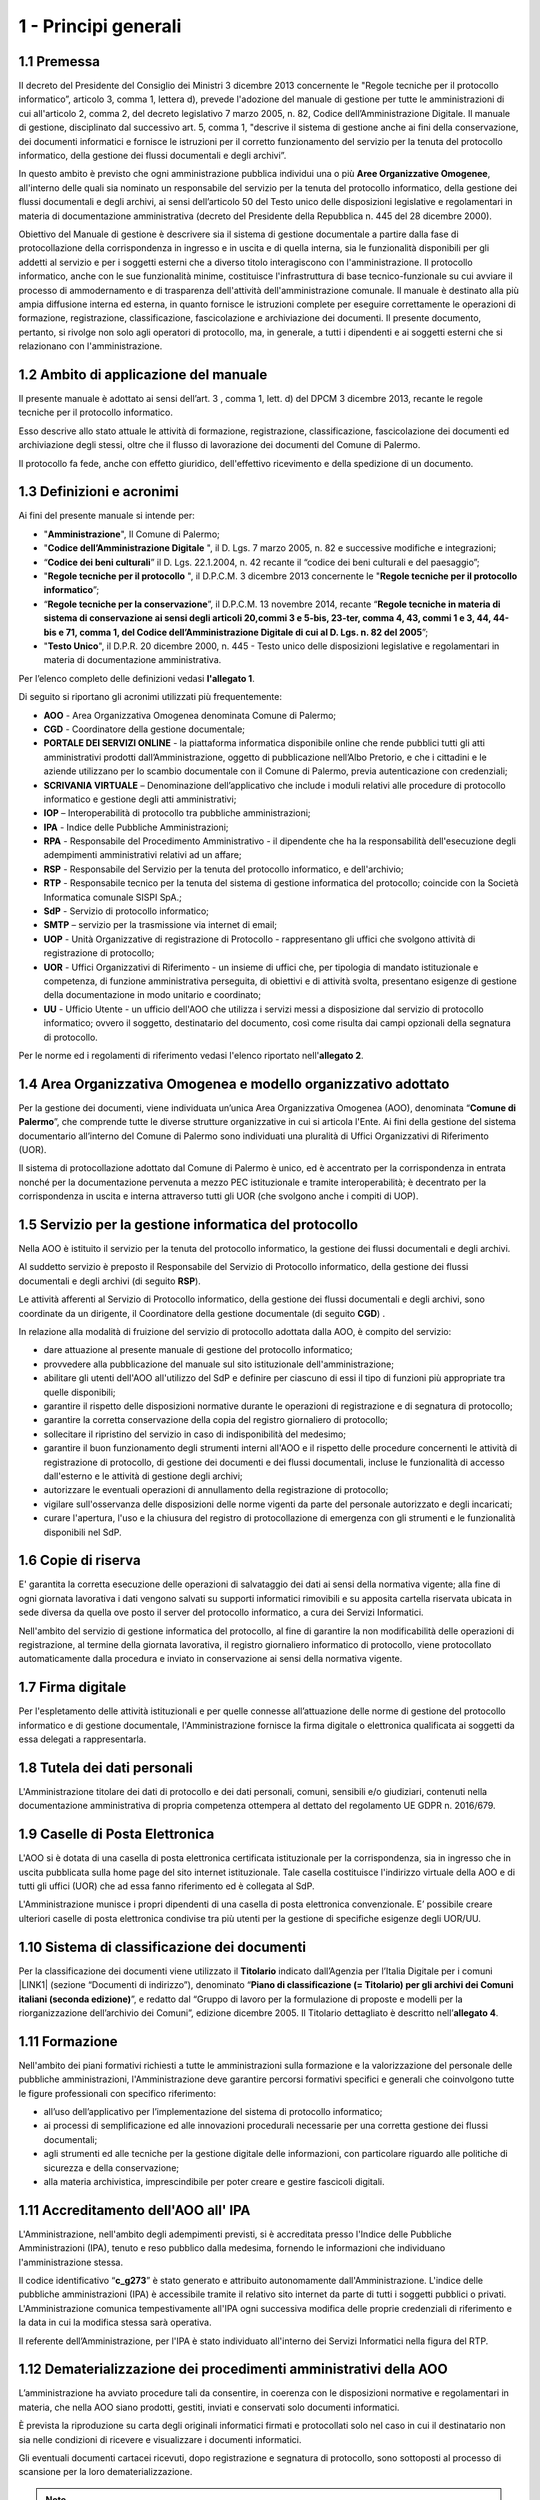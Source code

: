 
.. _hd1f3d7c55f15653646402427195369:

1 - Principi generali
*********************

.. _h73102a5455113924262662197564470:

1.1    Premessa
===============

II decreto del Presidente del Consiglio dei Ministri 3 dicembre 2013 concernente le "Regole tecniche per il protocollo informatico”, articolo 3, comma 1, lettera d), prevede l'adozione del manuale di gestione per tutte le amministrazioni di cui all'articolo 2, comma 2, del decreto legislativo 7 marzo 2005, n. 82, Codice dell’Amministrazione Digitale. Il manuale di gestione, disciplinato dal successivo art. 5, comma 1, "descrive il sistema di gestione anche ai fini della conservazione, dei documenti informatici e fornisce le istruzioni per il corretto funzionamento del servizio per la tenuta del protocollo informatico, della gestione dei flussi documentali e degli archivi”. 

In questo ambito è previsto che ogni amministrazione pubblica individui una o più \ |STYLE0|\ , all'interno delle quali sia nominato un responsabile del servizio per la tenuta del protocollo informatico, della gestione dei flussi documentali e degli archivi, ai sensi dell’articolo 50 del Testo unico delle disposizioni legislative e regolamentari in materia di documentazione amministrativa (decreto del Presidente della Repubblica n. 445 del 28 dicembre 2000). 

Obiettivo del Manuale di gestione è descrivere sia il sistema di gestione documentale a partire dalla fase di protocollazione della corrispondenza in ingresso e in uscita e di quella interna, sia le funzionalità disponibili per gli addetti al servizio e per i soggetti esterni che a diverso titolo interagiscono con l'amministrazione. Il protocollo informatico, anche con le sue funzionalità minime, costituisce l'infrastruttura di base tecnico-funzionale su cui avviare il processo di ammodernamento e di trasparenza dell'attività dell'amministrazione comunale. Il manuale è destinato alla più ampia diffusione interna ed esterna, in quanto fornisce le istruzioni complete per eseguire correttamente le operazioni di formazione, registrazione, classificazione, fascicolazione e archiviazione dei documenti. Il presente documento, pertanto, si rivolge non solo agli operatori di protocollo, ma, in generale, a tutti i dipendenti e ai soggetti esterni che si relazionano con l'amministrazione. 

.. _h3d1e67187810627b2b2e70483d3751f:

1.2     Ambito di applicazione del manuale
==========================================

Il presente manuale è adottato ai sensi dell’art. 3 , comma 1, lett. d) del DPCM 3 dicembre 2013, recante le regole tecniche per il protocollo informatico. 

Esso descrive allo stato attuale le attività di formazione, registrazione, classificazione, fascicolazione dei documenti ed archiviazione degli stessi, oltre che il flusso di lavorazione dei documenti del Comune di Palermo.

Il protocollo fa fede, anche con effetto giuridico, dell'effettivo ricevimento e della spedizione di un documento.

 

.. _h517916676f295d5236d37251515c1a:

1.3       Definizioni e acronimi
================================

Ai fini del presente manuale si intende per:

* "\ |STYLE1|\ ", Il Comune di Palermo;

* "\ |STYLE2|\  ", il D. Lgs. 7 marzo 2005, n. 82 e successive modifiche e integrazioni;

* “\ |STYLE3|\ ” il D. Lgs. 22.1.2004, n. 42 recante il “codice dei beni culturali e del paesaggio”;

* "\ |STYLE4|\  ", il D.P.C.M. 3 dicembre 2013 concernente le "\ |STYLE5|\ ”;

* “\ |STYLE6|\ ”,  il D.P.C.M. 13 novembre 2014, recante “\ |STYLE7|\ ”;

* "\ |STYLE8|\ ", il D.P.R. 20 dicembre 2000, n. 445 - Testo unico delle disposizioni legislative e regolamentari in materia di documentazione amministrativa.

Per l’elenco completo delle definizioni vedasi \ |STYLE9|\ . 

Di seguito si riportano gli acronimi utilizzati più frequentemente: 

* \ |STYLE10|\  - Area Organizzativa Omogenea denominata Comune di Palermo;

* \ |STYLE11|\  - Coordinatore della gestione documentale;

* \ |STYLE12|\  - la piattaforma informatica disponibile online che rende pubblici tutti gli atti amministrativi prodotti dall’Amministrazione, oggetto di pubblicazione nell’Albo Pretorio, e  che i cittadini e le aziende utilizzano per lo scambio documentale con il Comune di Palermo, previa autenticazione con credenziali;

* \ |STYLE13|\  – Denominazione dell’applicativo che include  i moduli relativi alle procedure di protocollo informatico e gestione degli atti amministrativi;

* \ |STYLE14|\  – Interoperabilità di protocollo tra pubbliche amministrazioni;

* \ |STYLE15|\  -  Indice delle Pubbliche Amministrazioni;

* \ |STYLE16|\  - Responsabile del Procedimento Amministrativo - il dipendente che ha la responsabilità dell'esecuzione degli adempimenti amministrativi relativi ad un affare; 

* \ |STYLE17|\  - Responsabile del Servizio per la tenuta del protocollo informatico, e dell'archivio; 

* \ |STYLE18|\  - Responsabile tecnico per la tenuta del sistema di gestione informatica del protocollo; coincide con la Società Informatica comunale SISPI SpA.;

* \ |STYLE19|\  - Servizio di protocollo informatico;

* \ |STYLE20|\  – servizio per la  trasmissione via internet di email;

* \ |STYLE21|\  - Unità Organizzative di registrazione di Protocollo - rappresentano gli uffici che svolgono attività di registrazione di protocollo; 

* \ |STYLE22|\  - Uffici Organizzativi di Riferimento - un insieme di uffici che, per tipologia di mandato istituzionale e competenza, di funzione amministrativa perseguita, di obiettivi e di attività svolta, presentano esigenze di gestione della documentazione in modo unitario e coordinato; 

* \ |STYLE23|\  - Ufficio Utente - un ufficio dell'AOO che utilizza i servizi messi a disposizione dal servizio di protocollo informatico; ovvero il soggetto, destinatario del documento, così come risulta dai campi opzionali della segnatura di protocollo. 

Per le norme ed i regolamenti di riferimento vedasi l'elenco riportato nell'\ |STYLE24|\ .

.. _h216946b6a4f2014785e4527a454b3:

1.4    Area Organizzativa Omogenea e modello organizzativo adottato
===================================================================

Per la gestione dei documenti, viene individuata un’unica Area Organizzativa Omogenea (AOO), denominata “\ |STYLE25|\ ”, che comprende tutte le diverse strutture organizzative in cui si articola l'Ente. Ai fini della gestione del sistema documentario all’interno del Comune di Palermo sono individuati una pluralità di Uffici Organizzativi di Riferimento (UOR).

Il sistema di protocollazione adottato dal Comune di Palermo è unico, ed è accentrato per la corrispondenza in entrata nonché per la documentazione pervenuta a mezzo PEC istituzionale e tramite interoperabilità; è decentrato per la corrispondenza in uscita e interna attraverso tutti gli UOR (che svolgono anche i compiti di  UOP).

.. _h17307d72325ab1910243e6544184b7c:

1.5 Servizio per la gestione informatica del protocollo
=======================================================

Nella AOO è istituito il servizio per la tenuta del protocollo informatico, la gestione dei flussi documentali e degli archivi.

Al suddetto servizio è preposto il Responsabile del Servizio di Protocollo informatico, della gestione dei flussi documentali e degli archivi (di seguito \ |STYLE26|\ ).

Le attività afferenti al Servizio di Protocollo informatico, della gestione dei flussi documentali e degli archivi, sono coordinate da un dirigente, il Coordinatore della gestione documentale (di seguito \ |STYLE27|\ ) .

In relazione alla modalità di fruizione del servizio di protocollo adottata dalla AOO, è compito del servizio:

* dare attuazione al presente manuale di gestione del protocollo informatico;

* provvedere alla pubblicazione del manuale sul sito istituzionale dell'amministrazione;

* abilitare gli utenti dell'AOO all'utilizzo del SdP e definire per ciascuno di essi il tipo di funzioni più appropriate tra quelle disponibili;

* garantire il rispetto delle disposizioni normative durante le operazioni di registrazione e di segnatura di protocollo;

* garantire la corretta conservazione della copia del registro giornaliero di protocollo;

* sollecitare il ripristino del servizio in caso di indisponibilità del medesimo;

* garantire il buon funzionamento degli strumenti interni all'AOO e il rispetto delle procedure concernenti le attività di registrazione di protocollo, di gestione dei documenti e dei flussi documentali, incluse le funzionalità di accesso dall'esterno e le attività di gestione degli archivi;

* autorizzare le eventuali operazioni di annullamento della registrazione di protocollo;

* vigilare sull'osservanza delle disposizioni delle norme vigenti da parte del personale autorizzato e degli incaricati;

* curare l'apertura, l'uso e la chiusura del registro di protocollazione di emergenza con gli strumenti e le funzionalità disponibili nel SdP.

.. _h581837221a5c7c3f5b511e62107357:

1.6     Copie di riserva 
=========================

E' garantita la corretta esecuzione delle operazioni di salvataggio dei dati ai sensi della normativa vigente; alla fine di ogni giornata lavorativa i dati vengono salvati su supporti informatici rimovibili  e su apposita cartella riservata ubicata in sede diversa da quella ove posto il server del protocollo informatico, a cura dei Servizi Informatici.

Nell'ambito del servizio di gestione informatica del protocollo, al fine di garantire la non modificabilità delle operazioni di registrazione, al termine della giornata lavorativa, il registro giornaliero informatico di protocollo, viene protocollato automaticamente dalla procedura e inviato in conservazione ai sensi della normativa vigente. 

.. _h631927131567243634331e9466171:

1.7    Firma digitale
=====================

Per l'espletamento delle attività istituzionali e per quelle connesse all’attuazione delle norme di gestione del protocollo informatico e di gestione documentale, l'Amministrazione fornisce la firma digitale o elettronica qualificata ai soggetti da essa delegati a rappresentarla.

.. _h339327e347c421a53523a295c2c6335:

1.8     Tutela dei dati personali
=================================

L'Amministrazione titolare dei dati di protocollo e dei dati personali, comuni, sensibili e/o giudiziari, contenuti nella documentazione amministrativa di propria competenza ottempera al dettato del regolamento UE GDPR n. 2016/679.

.. _h7f16362e7c3c515515c127550256451:

1.9    Caselle di Posta Elettronica
===================================

L'AOO si è dotata di una casella di posta elettronica certificata istituzionale per la corrispondenza, sia in ingresso che in uscita pubblicata sulla home page del sito internet istituzionale. Tale casella costituisce l'indirizzo virtuale della AOO e di tutti gli uffici (UOR) che ad essa fanno riferimento ed è collegata al SdP.

L'Amministrazione munisce i propri dipendenti di una casella di posta elettronica convenzionale. E’ possibile creare ulteriori caselle di posta elettronica condivise tra più utenti per la gestione di specifiche esigenze degli UOR/UU.

.. _h17211261a5a177d2e537503b446257:

1.10   Sistema di classificazione dei documenti
===============================================

Per la classificazione dei documenti viene utilizzato il  \ |STYLE28|\  indicato dall’Agenzia per l’Italia Digitale per i comuni \ |LINK1|\  (sezione “Documenti di indirizzo”), denominato “\ |STYLE29|\ ”, e redatto dal “Gruppo di lavoro per la formulazione di proposte e modelli per la riorganizzazione dell’archivio dei Comuni”, edizione dicembre 2005. Il Titolario dettagliato è descritto nell’\ |STYLE30|\ .

.. _h25161a3b6e57167716791b3c392f:

1.11   Formazione
=================

Nell'ambito dei piani formativi richiesti a tutte le amministrazioni sulla formazione e la valorizzazione del personale delle pubbliche amministrazioni, l'Amministrazione deve garantire percorsi formativi specifici e generali che coinvolgono tutte le figure professionali con specifico riferimento:

* all’uso dell’applicativo per l’implementazione del sistema di protocollo informatico;

* ai processi di semplificazione ed alle innovazioni procedurali necessarie per una corretta gestione dei flussi documentali;

* agli strumenti ed alle tecniche per la gestione digitale delle informazioni, con particolare riguardo alle politiche di sicurezza e della conservazione;

* alla materia archivistica, imprescindibile per poter creare e gestire fascicoli digitali.

.. _h1d1119466453e7459704b7d6f7a4e69:

1.11   Accreditamento dell'AOO all' IPA
=======================================

L'Amministrazione, nell'ambito degli adempimenti previsti, si è accreditata presso l'Indice delle Pubbliche Amministrazioni (IPA), tenuto e reso pubblico dalla medesima, fornendo le informazioni che individuano l'amministrazione stessa. 

Il codice identificativo “\ |STYLE31|\ ” è stato generato e attribuito autonomamente dall'Amministrazione. L'indice delle pubbliche amministrazioni (IPA) è accessibile tramite il relativo sito internet da parte di tutti i soggetti pubblici o privati. L'Amministrazione comunica tempestivamente all'IPA ogni successiva modifica delle proprie credenziali di riferimento e la data in cui la modifica stessa sarà operativa.

Il referente dell’Amministrazione, per l'IPA è stato individuato all'interno dei Servizi Informatici nella figura del RTP.

.. _h3a3231797f5b1345566e307d73394f:

1.12 Dematerializzazione dei procedimenti amministrativi della AOO
==================================================================

L’amministrazione ha avviato procedure tali da consentire, in coerenza con le disposizioni normative e regolamentari in materia, che nella AOO siano prodotti, gestiti, inviati e conservati solo documenti informatici.

È prevista la riproduzione su carta degli originali informatici firmati e protocollati solo nel caso in cui il destinatario non sia nelle condizioni di ricevere e visualizzare i documenti informatici.

Gli eventuali documenti cartacei ricevuti, dopo registrazione e segnatura di protocollo, sono sottoposti al processo di scansione per la loro dematerializzazione.


..  Note:: 

    Il contenuto del testo di questa pagina è disponibile in formato aperto qui:
    \ |LINK2|\  


.. bottom of content


.. |STYLE0| replace:: **Aree Organizzative Omogenee**

.. |STYLE1| replace:: **Amministrazione**

.. |STYLE2| replace:: **Codice  dell’Amministrazione Digitale**

.. |STYLE3| replace:: **Codice dei beni culturali**

.. |STYLE4| replace:: **Regole tecniche per il protocollo**

.. |STYLE5| replace:: **Regole tecniche per il protocollo informatico**

.. |STYLE6| replace:: **Regole tecniche per la conservazione**

.. |STYLE7| replace:: **Regole tecniche in materia di sistema di conservazione ai sensi degli articoli 20,commi 3 e 5-bis, 23-ter, comma 4, 43, commi 1 e 3, 44, 44-bis e 71, comma 1, del Codice dell’Amministrazione Digitale di cui al D. Lgs. n. 82 del 2005**

.. |STYLE8| replace:: **Testo Unico**

.. |STYLE9| replace:: **l'allegato 1**

.. |STYLE10| replace:: **AOO**

.. |STYLE11| replace:: **CGD**

.. |STYLE12| replace:: **PORTALE DEI SERVIZI ONLINE**

.. |STYLE13| replace:: **SCRIVANIA VIRTUALE**

.. |STYLE14| replace:: **IOP**

.. |STYLE15| replace:: **IPA**

.. |STYLE16| replace:: **RPA**

.. |STYLE17| replace:: **RSP**

.. |STYLE18| replace:: **RTP**

.. |STYLE19| replace:: **SdP**

.. |STYLE20| replace:: **SMTP**

.. |STYLE21| replace:: **UOP**

.. |STYLE22| replace:: **UOR**

.. |STYLE23| replace:: **UU**

.. |STYLE24| replace:: **allegato 2**

.. |STYLE25| replace:: **Comune di Palermo**

.. |STYLE26| replace:: **RSP**

.. |STYLE27| replace:: **CGD**

.. |STYLE28| replace:: **Titolario**

.. |STYLE29| replace:: **Piano di classificazione (= Titolario) per gli archivi dei Comuni italiani (seconda edizione)**

.. |STYLE30| replace:: **allegato 4**

.. |STYLE31| replace:: **c_g273**


.. |LINK1| raw:: html

    <a href="https://www.agid.gov.it/piattaforme/sistema-gestione-procedimenti-amministrativi/flussi-documentali-protocollo-informatico" target="_blank">https://www.agid.gov.it/piattaforme/sistema-gestione-procedimenti-amministrativi/flussi-documentali-protocollo-informatico</a>

.. |LINK2| raw:: html

    <a href="http://bit.ly/manuale-capitolo-1" target="_blank">http://bit.ly/manuale-capitolo-1</a>


